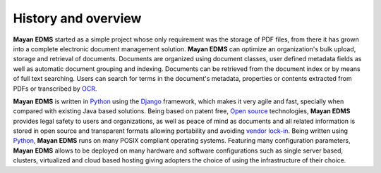 ====================
History and overview
====================

**Mayan EDMS** started as a simple project whose only requirement was the storage of PDF files, from there it has grown into a complete electronic document management solution.
**Mayan EDMS** can optimize an organization's bulk upload, storage and retrieval of documents.
Documents are organized using document classes, user defined metadata fields as well as automatic document grouping and indexing.  Documents can be retrieved from the document index or by means of full
text searching.  Users can search for terms in the document's metadata, properties or contents extracted from PDFs or transcribed by OCR_.

**Mayan EDMS** is written in Python_ using the Django_ framework, which makes it very agile and fast, specially when compared with existing Java based solutions.
Being based on patent free, `Open source`_ technologies, **Mayan EDMS** provides legal safety to users and organizations, as well as peace of mind as documents and all related information is stored in open source and transparent formats allowing portability and avoiding `vendor lock-in`_.
Being written using Python_, **Mayan EDMS** runs on many POSIX compliant operating systems. Featuring many configuration parameters, **Mayan EDMS** allows to be deployed on many hardware and software configurations such as single server based, clusters, virtualized and cloud based hosting giving adopters the choice of using the infrastructure of their choice.

.. _`vendor lock-in`: https://secure.wikimedia.org/wikipedia/en/wiki/Vendor_lock-in
.. _Python: http://www.python.org/
.. _Django: http://www.djangoproject.com/
.. _OCR: https://secure.wikimedia.org/wikipedia/en/wiki/Optical_character_recognition
.. _`Open source`: https://secure.wikimedia.org/wikipedia/en/wiki/Open_source
